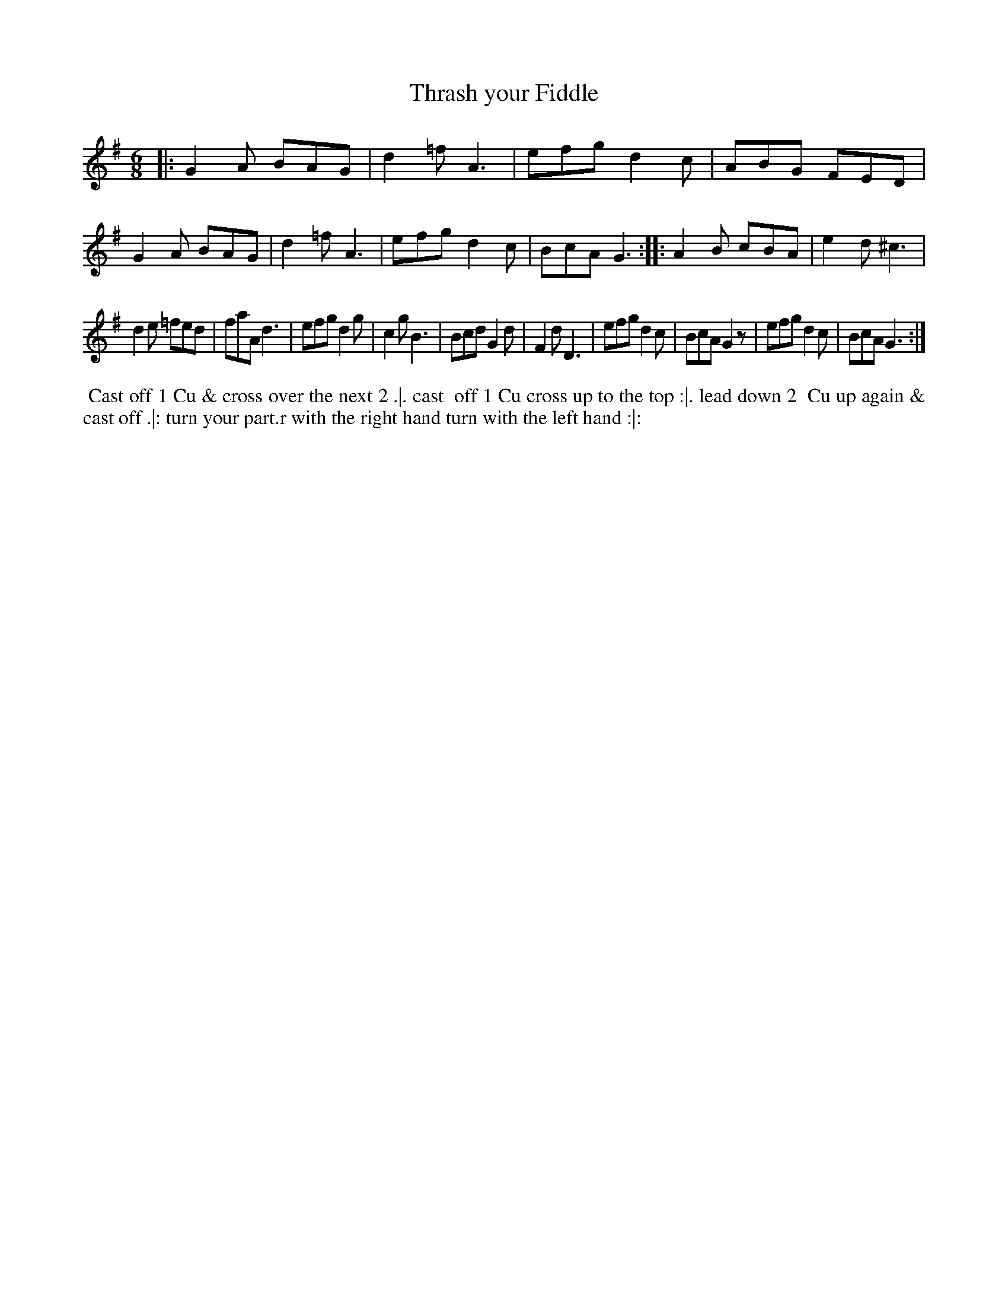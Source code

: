 X: 7
T: Thrash your Fiddle
%R: jig
B: "Twenty Four Favourite Dances for the Year 1783", Thomas Straight, ed. p.4 #1
F: http://www.vwml.org/browse/browse-collections-dance-tune-books/browse-straights1783
Z: 2014 John Chambers <jc:trillian.mit.edu>
M: 6/8
L: 1/8
K: G
|:\
G2A BAG | d2=f A3 | efg d2c | ABG FED | G2A BAG |\
d2=f A3 | efg d2c | BcA G3 :: A2B cBA | e2d ^c3 |
d2e =fed | faA d3 | efg d2g | c2g B3 | Bcd G2d |\
F2d D3 | efg d2c | BcA G2z | efg d2c | BcA G3 :|
% - - - - - - - - - - Dance description - - - - - - - - - -
%%begintext align
%% Cast off 1 Cu & cross over the next 2 .|. cast
%% off 1 Cu cross up to the top :|. lead down 2
%% Cu up again & cast off .|: turn your part.r
with the right hand turn with the left hand :|:
%%endtext
